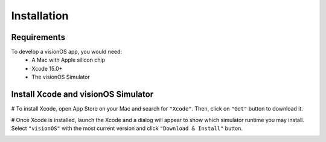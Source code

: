 Installation
=====

.. _Requirements:

Requirements
------------

To develop a visionOS app, you would need: 
  * A Mac with Apple silicon chip
  * Xcode 15.0+
  * The visionOS Simulator

Install Xcode and visionOS Simulator
----------------

# To install Xcode, open App Store on your Mac and search for ``"Xcode"``. Then, click on ``"Get"`` button to download it. 

# Once Xcode is installed, launch the Xcode and a dialog will appear to show which simulator runtime you may install. Select ``"visionOS"`` 
with the most current version and click ``"Download & Install"`` button. 

.. image:: docs/source/Xcode.png
  :width: 400
  :alt: Xcode and visionOS Simulator Installtion
